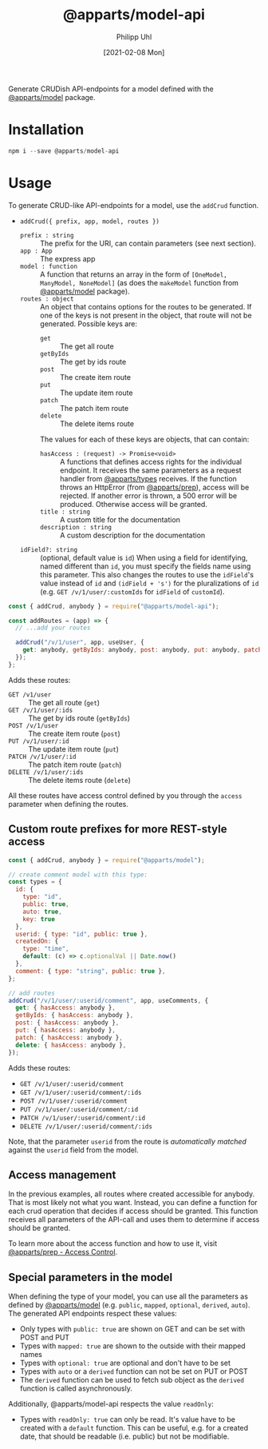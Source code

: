 #+TITLE: @apparts/model-api
#+DATE: [2021-02-08 Mon]
#+AUTHOR: Philipp Uhl

Generate CRUDish API-endpoints for a model defined with the
[[https://github.com/apparts-js/apparts-model][@apparts/model]] package.

* Installation

#+BEGIN_SRC js
npm i --save @apparts/model-api
#+END_SRC

* Usage

To generate CRUD-like API-endpoints for a model, use the =addCrud=
function.

- =addCrud({ prefix, app, model, routes })=
  - =prefix : string= :: The prefix for the URI, can contain
    parameters (see next section).
  - =app : App= :: The express app
  - =model : function= :: A function that returns an array in
    the form of =[OneModel, ManyModel, NoneModel]= (as does the
    =makeModel= function from [[https://github.com/apparts-js/apparts-model][@apparts/model]] package).
  - =routes : object= :: An object that contains options for the routes
    to be generated. If one of the keys is not present in the object,
    that route will not be generated. Possible keys are:
    - =get= :: The get all route
    - =getByIds= :: The get by ids route
    - =post= :: The create item route
    - =put= :: The update item route
    - =patch= :: The patch item route
    - =delete= :: The delete items route
    The values for each of these keys are objects, that can contain:
    - =hasAccess : (request) -> Promise<void>= :: A functions that defines
      access rights for the individual endpoint. It receives the same
      parameters as a request handler from [[https://github.com/apparts-js/apparts-types][@apparts/types]] receives. If
      the function throws an HttpError (from [[https://github.com/apparts-js/apparts-prep][@apparts/prep]]), access
      will be rejected. If another error is thrown, a 500 error will
      be produced. Otherwise access will be granted.
    - =title : string= :: A custom title for the documentation
    - =description : string= :: A custom description for the
      documentation
  - =idField?: string= :: (optional, default value is =id=) When using a
    field for identifying, named different than =id=, you must specify
    the fields name using this parameter. This also changes the routes
    to use the =idField='s value instead of =id= and =(idField + 's')= for
    the pluralizations of =id= (e.g. =GET /v/1/user/:customIds= for 
    =idField= of =customId=).

#+BEGIN_SRC js
const { addCrud, anybody } = require("@apparts/model-api");

const addRoutes = (app) => {
  // ...add your routes

  addCrud("/v/1/user", app, useUser, {
    get: anybody, getByIds: anybody, post: anybody, put: anybody, patch: anybody, delete: anybody,
  });
};
#+END_SRC

Adds these routes:
- =GET /v1/user= :: The get all route (=get=)
- =GET /v/1/user/:ids= :: The get by ids route (=getByIds=)
- =POST /v/1/user= :: The create item route (=post=)
- =PUT /v/1/user/:id= :: The update item route (=put=)
- =PATCH /v/1/user/:id= :: The patch item route (=patch=)
- =DELETE /v/1/user/:ids= :: The delete items route (=delete=)

All these routes have access control defined by you through the =access=
parameter when defining the routes.

** Custom route prefixes for more REST-style access

#+BEGIN_SRC js
  const { addCrud, anybody } = require("@apparts/model");

  // create comment model with this type:
  const types = {
    id: { 
      type: "id",
      public: true,  
      auto: true,    
      key: true 
    },
    userid: { type: "id", public: true },
    createdOn: { 
      type: "time", 
      default: (c) => c.optionalVal || Date.now() 
    },
    comment: { type: "string", public: true },
  };

  // add routes
  addCrud("/v/1/user/:userid/comment", app, useComments, {
    get: { hasAccess: anybody },
    getByIds: { hasAccess: anybody },
    post: { hasAccess: anybody },
    put: { hasAccess: anybody },
    patch: { hasAccess: anybody },
    delete: { hasAccess: anybody },
  });
#+END_SRC

Adds these routes:
- =GET /v/1/user/:userid/comment=
- =GET /v/1/user/:userid/comment/:ids=
- =POST /v/1/user/:userid/comment=
- =PUT /v/1/user/:userid/comment/:id=
- =PATCH /v/1/user/:userid/comment/:id=
- =DELETE /v/1/user/:userid/comment/:ids=

Note, that the parameter =userid= from the route is /automatically/
/matched/ against the =userid= field from the model.

** Access management

In the previous examples, all routes where created accessible for
anybody. That is most likely not what you want. Instead, you can
define a function for each crud operation that decides if access
should be granted. This function receives all parameters of the
API-call and uses them to determine if access should be granted.

To learn more about the access function and how to use it, visit [[https://github.com/apparts-js/apparts-prep#access-control][@apparts/prep - Access Control]].

** Special parameters in the model

When defining the type of your model, you can use all the parameters
as defined by [[https://github.com/phuhl/apparts-model][@apparts/model]] (e.g. =public=, =mapped=, =optional=, =derived=,
=auto=). The generated API endpoints respect these values:

- Only types with =public: true= are shown on GET and can be set with
  POST and PUT
- Types with =mapped: true= are shown to the outside with their mapped names
- Types with =optional: true= are optional and don't have to be set
- Types with =auto= or a =derived= function can not be set on PUT or POST
- The =derived= function can be used to fetch sub object as the =derived=
  function is called asynchronously.

Additionally, @apparts/model-api respects the value =readOnly=:

- Types with =readOnly: true= can only be read. It's value have to be
  created with a =default= function. This can be useful, e.g. for a
  created date, that should be readable (i.e. public) but not be
  modifiable.
  
